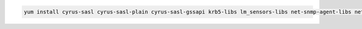 .. class:: copyable-code
.. code-block:: sh

   yum install cyrus-sasl cyrus-sasl-plain cyrus-sasl-gssapi krb5-libs lm_sensors-libs net-snmp-agent-libs net-snmp openssl rpm-libs tcp_wrappers-libs libcurl
